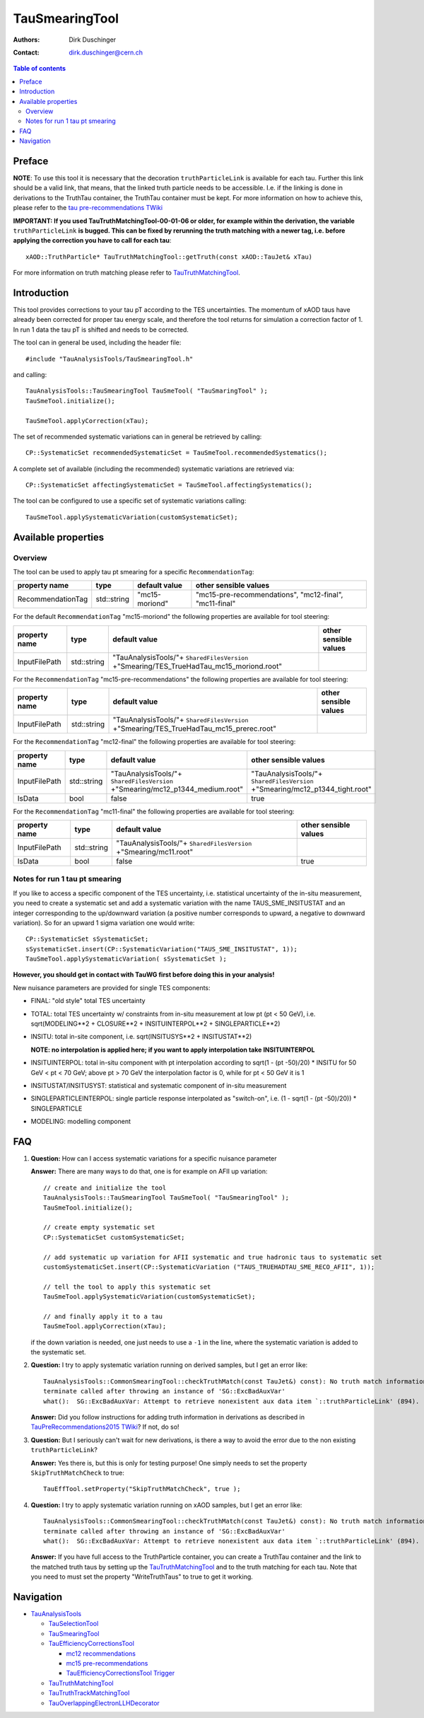 ===============
TauSmearingTool
===============

:authors: Dirk Duschinger
:contact: dirk.duschinger@cern.ch

.. contents:: Table of contents


-------
Preface
-------

**NOTE**: To use this tool it is necessary that the decoration
``truthParticleLink`` is available for each tau. Further this link should be a
valid link, that means, that the linked truth particle needs to be
accessible. I.e. if the linking is done in derivations to the TruthTau
container, the TruthTau container must be kept. For more information on how to
achieve this, please refer to the `tau pre-recommendations TWiki
<https://twiki.cern.ch/twiki/bin/viewauth/AtlasProtected/TauPreRecommendations2015#Accessing_Tau_Truth_Information>`_

**IMPORTANT: If you used TauTruthMatchingTool-00-01-06 or older, for example
within the derivation, the variable** ``truthParticleLink`` **is bugged. This
can be fixed by rerunning the truth matching with a newer tag, i.e. before
applying the correction you have to call for each tau**::

  xAOD::TruthParticle* TauTruthMatchingTool::getTruth(const xAOD::TauJet& xTau)

For more information on truth matching please refer to `TauTruthMatchingTool
<README-TauTruthMatchingTool.rst>`_.

------------
Introduction
------------

This tool provides corrections to your tau pT according to the TES
uncertainties. The momentum of xAOD taus have already been corrected for proper
tau energy scale, and therefore the tool returns for simulation a correction
factor of 1. In run 1 data the tau pT is shifted and needs to be corrected.

The tool can in general be used, including the header file::

  #include "TauAnalysisTools/TauSmearingTool.h"

and calling::

  TauAnalysisTools::TauSmearingTool TauSmeTool( "TauSmaringTool" );
  TauSmeTool.initialize();

  TauSmeTool.applyCorrection(xTau);

The set of recommended systematic variations can in general be retrieved by
calling::

  CP::SystematicSet recommendedSystematicSet = TauSmeTool.recommendedSystematics();

A complete set of available (including the recommended) systematic variations
are retrieved via::

  CP::SystematicSet affectingSystematicSet = TauSmeTool.affectingSystematics();

The tool can be configured to use a specific set of systematic variations calling::

  TauSmeTool.applySystematicVariation(customSystematicSet);


--------------------
Available properties
--------------------

Overview
========

The tool can be used to apply tau pt smearing for a specific
``RecommendationTag``:

+-------------------------------+------------------+----------------+--------------------------------------------------------+
| property name                 | type             | default value  | other sensible values                                  |
+===============================+==================+================+========================================================+
| RecommendationTag             | std::string      | "mc15-moriond" | "mc15-pre-recommendations", "mc12-final", "mc11-final" |
+-------------------------------+------------------+----------------+--------------------------------------------------------+

For the default ``RecommendationTag`` "mc15-moriond" the following properties
are available for tool steering:

+-------------------------------+------------------+------------------------------------------------------------------------------------------+-------------------------------------------------------------------------------+
| property name                 | type             | default value                                                                            | other sensible values                                                         |
+===============================+==================+==========================================================================================+===============================================================================+
| InputFilePath                 | std::string      | "TauAnalysisTools/"+ ``SharedFilesVersion`` +"Smearing/TES_TrueHadTau_mc15_moriond.root" |                                                                               |
+-------------------------------+------------------+------------------------------------------------------------------------------------------+-------------------------------------------------------------------------------+

For the ``RecommendationTag`` "mc15-pre-recommendations" the following
properties are available for tool steering:

+-------------------------------+------------------+-----------------------------------------------------------------------------------------+-------------------------------------------------------------------------------+
| property name                 | type             | default value                                                                           | other sensible values                                                         |
+===============================+==================+=========================================================================================+===============================================================================+
| InputFilePath                 | std::string      | "TauAnalysisTools/"+ ``SharedFilesVersion`` +"Smearing/TES_TrueHadTau_mc15_prerec.root" |                                                                               |
+-------------------------------+------------------+-----------------------------------------------------------------------------------------+-------------------------------------------------------------------------------+

For the ``RecommendationTag`` "mc12-final" the following properties are
available for tool steering:

+-------------------------------+------------------+-----------------------------------------------------------------------------------------+-------------------------------------------------------------------------------+
| property name                 | type             | default value                                                                           | other sensible values                                                         |
+===============================+==================+=========================================================================================+===============================================================================+
| InputFilePath                 | std::string      | "TauAnalysisTools/"+ ``SharedFilesVersion`` +"Smearing/mc12_p1344_medium.root"          | "TauAnalysisTools/"+ ``SharedFilesVersion`` +"Smearing/mc12_p1344_tight.root" |
+-------------------------------+------------------+-----------------------------------------------------------------------------------------+-------------------------------------------------------------------------------+
| IsData                        | bool             | false                                                                                   | true                                                                          |
+-------------------------------+------------------+-----------------------------------------------------------------------------------------+-------------------------------------------------------------------------------+

For the ``RecommendationTag`` "mc11-final" the following properties are
available for tool steering:

+-------------------------------+------------------+-----------------------------------------------------------------------------------------+-------------------------------------------------------------------------------+
| property name                 | type             | default value                                                                           | other sensible values                                                         |
+===============================+==================+=========================================================================================+===============================================================================+
| InputFilePath                 | std::string      | "TauAnalysisTools/"+ ``SharedFilesVersion`` +"Smearing/mc11.root"                       |                                                                               |
+-------------------------------+------------------+-----------------------------------------------------------------------------------------+-------------------------------------------------------------------------------+
| IsData                        | bool             | false                                                                                   | true                                                                          |
+-------------------------------+------------------+-----------------------------------------------------------------------------------------+-------------------------------------------------------------------------------+

Notes for run 1 tau pt smearing
===============================

If you like to access a specific component of the TES uncertainty, i.e.
statistical uncertainty of the in-situ measurement, you need to create a
systematic set and add a systematic variation with the name TAUS_SME_INSITUSTAT
and an integer corresponding to the up/downward variation (a positive number
corresponds to upward, a negative to downward variation). So for an upward 1
sigma variation one would write::

  CP::SystematicSet sSystematicSet;
  sSystematicSet.insert(CP::SystematicVariation("TAUS_SME_INSITUSTAT", 1));
  TauSmeTool.applySystematicVariation( sSystematicSet );

**However, you should get in contact with TauWG first before doing this in your analysis!**

New nuisance parameters are provided for single TES components:

* FINAL: "old style" total TES uncertainty
* TOTAL: total TES uncertainty w/ constraints from in-situ measurement at low pt
  (pt < 50 GeV), i.e. sqrt(MODELING**2 + CLOSURE**2 + INSITUINTERPOL**2 +
  SINGLEPARTICLE**2)
* INSITU: total in-site component, i.e. sqrt(INSITUSYS**2 + INSITUSTAT**2)

  **NOTE: no interpolation is applied here; if you want to apply interpolation
  take INSITUINTERPOL**
* INSITUINTERPOL: total in-situ component with pt interpolation according to
  sqrt(1 - (pt -50)/20) * INSITU for 50 GeV < pt < 70 GeV; above pt > 70 GeV the
  interpolation factor is 0, while for pt < 50 GeV it is 1
* INSITUSTAT/INSITUSYST: statistical and systematic component of in-situ
  measurement
* SINGLEPARTICLEINTERPOL: single particle response interpolated as "switch-on",
  i.e. (1 - sqrt(1 - (pt -50)/20)) * SINGLEPARTICLE
* MODELING: modelling component


---
FAQ
---

#. **Question:** How can I access systematic variations for a specific nuisance
   parameter

   **Answer:** There are many ways to do that, one is for example on AFII up
   variation::

     // create and initialize the tool
     TauAnalysisTools::TauSmearingTool TauSmeTool( "TauSmearingTool" );
     TauSmeTool.initialize();

     // create empty systematic set
     CP::SystematicSet customSystematicSet;
     
     // add systematic up variation for AFII systematic and true hadronic taus to systematic set
     customSystematicSet.insert(CP::SystematicVariation ("TAUS_TRUEHADTAU_SME_RECO_AFII", 1));

     // tell the tool to apply this systematic set
     TauSmeTool.applySystematicVariation(customSystematicSet);

     // and finally apply it to a tau
     TauSmeTool.applyCorrection(xTau);
     
   if the down variation is needed, one just needs to use a ``-1`` in the line,
   where the systematic variation is added to the systematic set.

#. **Question:** I try to apply systematic variation running on derived samples,
   but I get an error like::
     
     TauAnalysisTools::CommonSmearingTool::checkTruthMatch(const TauJet&) const): No truth match information available. Please run TauTruthMatchingTool first.
     terminate called after throwing an instance of 'SG::ExcBadAuxVar'
     what():  SG::ExcBadAuxVar: Attempt to retrieve nonexistent aux data item `::truthParticleLink' (894).

   **Answer:** Did you follow instructions for adding truth information in
   derivations as described in `TauPreRecommendations2015 TWiki
   <https://twiki.cern.ch/twiki/bin/viewauth/AtlasProtected/TauPreRecommendations2015#Accessing_Tau_Truth_Information>`_?
   If not, do so!

#. **Question:** But I seriously can't wait for new derivations, is there a way
   to avoid the error due to the non existing ``truthParticleLink``?

   **Answer:** Yes there is, but this is only for testing purpose! One simply
   needs to set the property ``SkipTruthMatchCheck`` to true::

     TauEffTool.setProperty("SkipTruthMatchCheck", true );

#. **Question:** I try to apply systematic variation running on xAOD samples,
   but I get an error like::
     
     TauAnalysisTools::CommonSmearingTool::checkTruthMatch(const TauJet&) const): No truth match information available. Please run TauTruthMatchingTool first.
     terminate called after throwing an instance of 'SG::ExcBadAuxVar'
     what():  SG::ExcBadAuxVar: Attempt to retrieve nonexistent aux data item `::truthParticleLink' (894).

   **Answer:** If you have full access to the TruthParticle container, you can
   create a TruthTau container and the link to the matched truth taus by setting
   up the `TauTruthMatchingTool <README-TauTruthMatchingTool.rst>`_ and to the
   truth matching for each tau. Note that you need to must set the property
   "WriteTruthTaus" to true to get it working.

----------
Navigation
----------

* `TauAnalysisTools <../README.rst>`_

  * `TauSelectionTool <README-TauSelectionTool.rst>`_
  * `TauSmearingTool <README-TauSmearingTool.rst>`_
  * `TauEfficiencyCorrectionsTool <README-TauEfficiencyCorrectionsTool.rst>`_

    * `mc12 recommendations <README-TauEfficiencyCorrectionsTool-mc12.rst>`_
    * `mc15 pre-recommendations <README-TauEfficiencyCorrectionsTool-mc15_pre-recommendations.rst>`_
    * `TauEfficiencyCorrectionsTool Trigger <README-TauEfficiencyCorrectionsTool_Trigger.rst>`_

  * `TauTruthMatchingTool <README-TauTruthMatchingTool.rst>`_
  * `TauTruthTrackMatchingTool <README-TauTruthTrackMatchingTool.rst>`_
  * `TauOverlappingElectronLLHDecorator <README-TauOverlappingElectronLLHDecorator.rst>`_
